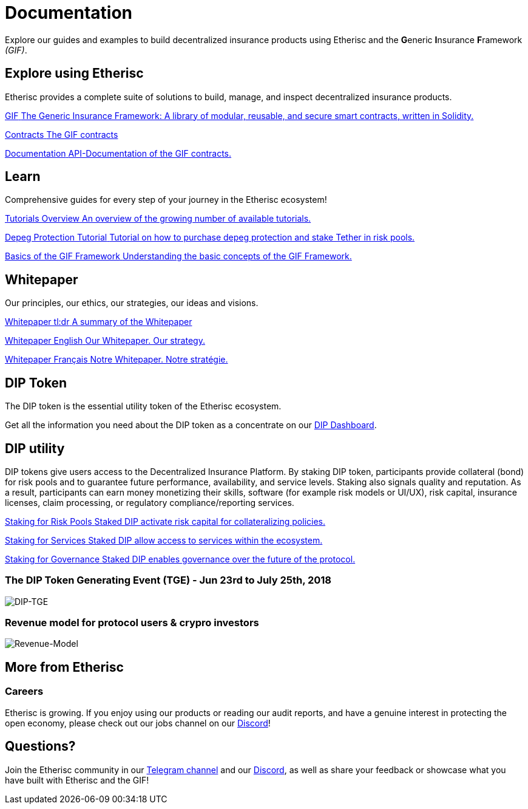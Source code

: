 // TODO: rework the whole doc here!
= Documentation

Explore our guides and examples to build decentralized insurance products using Etherisc and the **G**eneric **I**nsurance **F**ramework _(GIF)_.    

[.card-section]
== Explore using Etherisc

Etherisc provides a complete suite of solutions to build, manage, and inspect decentralized insurance products.

// TODO: Update primary card row
[.card.card-primary.card-contracts]
--
xref:gif::index.adoc[[.card-title]#GIF# [.card-body]#pass:q[The Generic Insurance Framework: A library of modular, reusable, and secure smart contracts, written in Solidity.]#]
--

[.card.card-primary.card-upgrades-js]
--
xref:gif::core-contracts.adoc[[.card-title]#Contracts# [.card-body]#pass:q[The GIF contracts]#]
--

[.card.card-primary.card-defender]
--
xref:contracts::index.adoc[[.card-title]#Documentation# [.card-body]#pass:q[API-Documentation of the GIF contracts.]#]
--

////
// TODO: Find topics for secondary card row
[.card.card-secondary.card-subgraphs]
--
xref:subgraphs::index.adoc[[.card-title]#Subgraphs# [.card-body]#pass:q[Subgraphs to easily index the activity of contracts built with OpenZeppelin Contracts.]#]
--

[.card.card-secondary.card-test-helpers]
--
xref:test-helpers::index.adoc[[.card-title]#Test Helpers# [.card-body]#pass:q[A JavaScript library of common assertions for testing smart contracts.]#]
--

[.card.card-secondary.card-solidity-docgen]
--
https://github.com/OpenZeppelin/solidity-docgen[[.card-title]#Solidity Docgen# [.card-body]#pass:q[A tool for automatically generating documentation based on the natspec comments of your Solidity contracts.]#]
--
////

////
== Security Audits

Etherisc security audits ..
// are trusted by leading organizations building decentralized systems. 
// Browse through past public audits in our https://blog.openzeppelin.com/security-audits/[blog] and follow our https://blog.// openzeppelin.com/
// follow-this-quality-checklist-before-an-audit-8cc6a0e44845/[quality checklist] before going to production. 
// To learn more about OpenZeppelin’s audit process and request an audit, please visit our https://openzeppelin.com/security-audits/[security audits site].
////

[.card-section]

== Learn

Comprehensive guides for every step of your journey in the Etherisc ecosystem!
// TODO: Update "Learn" Section
[.card.card-primary.card-contracts]
--
xref:learn::index.adoc[[.card-title]#Tutorials Overview# [.card-body]#pass:q[An overview of the growing number of available tutorials.]#]
--

[.card.card-primary.card-upgrades-js]
--
xref:learn::depeg-purchase.adoc[[.card-title]#Depeg Protection Tutorial# [.card-body]#pass:q[Tutorial on how to purchase depeg protection and stake Tether in risk pools.]#]
--

[.card.card-primary.card-defender]
--
xref:learn::basics-gif.adoc[[.card-title]#Basics of the GIF Framework# [.card-body]#pass:q[Understanding the basic concepts of the GIF Framework.]#]
--

[.card-section]
== Whitepaper

Our principles, our ethics, our strategies, our ideas and visions.

[.card.card-primary.card-contracts]
--
xref:learn::whitepaper-en-tldr.adoc[[.card-title]#Whitepaper tl:dr# [.card-body]#pass:q[A summary of the Whitepaper]#]
--

[.card.card-primary.card-upgrades-js]
--
xref:learn::whitepaper-en.adoc[[.card-title]#Whitepaper English# [.card-body]#pass:q[Our Whitepaper. Our strategy.]#]
--

[.card.card-primary.card-defender]
--
xref:learn::whitepaper-fr.adoc[[.card-title]#Whitepaper Français# [.card-body]#pass:q[Notre Whitepaper. Notre stratégie.]#]
--

== DIP Token

The DIP token is the essential utility token of the Etherisc ecosystem. +

Get all the information you need about the DIP token as a concentrate on our https://dune.com/etherisc_dune_wizards/dip-dashboard[DIP Dashboard].

[.card-section]
== DIP utility

DIP tokens give users access to the Decentralized Insurance Platform. By staking DIP token, participants provide collateral (bond) for risk pools and to guarantee future performance, availability, and service levels. Staking also signals quality and reputation. As a result, participants can earn money monetizing their skills, software (for example risk models or UI/UX), risk capital, insurance licenses, claim processing, or regulatory compliance/reporting services. +

[.card.card-primary.card-contracts]
--
xref:learn::staking-insurance.adoc[[.card-title]#Staking for Risk Pools# [.card-body]#pass:q[Staked DIP activate risk capital for collateralizing policies.]#]
--

[.card.card-primary.card-upgrades-js]
--
xref:learn::basics-gif.adoc[[.card-title]#Staking for Services# [.card-body]#pass:q[Staked DIP allow access to services within the ecosystem.]#]
--

[.card.card-primary.card-defender]
--
xref:gif::governance-model.adoc[[.card-title]#Staking for Governance# [.card-body]#pass:q[Staked DIP enables governance over the future of the protocol.]#]
--
=== The DIP Token Generating Event (TGE) - Jun 23rd to July 25th, 2018

image::tge.PNG[DIP-TGE]

=== Revenue model for protocol users & crypro investors

image::revenue-model.PNG[Revenue-Model]

// Check out https://forum.openzeppelin.com/c/general/guides-and-tutorials/23[the OpenZeppelin forum] for additional community-contributed guides!

////
=== Ethernaut

Learn more about security in Solidity contracts by playing https://ethernaut.openzeppelin.com/[Ethernaut]. 
Every level in Ethernaut is a smart contract waiting to be hacked, and teaches you a vulnerability by having you exploit it - 
many of them based on real-life hacks! You can discuss your solutions or ask for tips in https://forum.openzeppelin.com/c/security/ethernaut/30[our forum].
////

== More from Etherisc

// TODO: Update Careers
=== Careers

Etherisc is growing. If you enjoy using our products or reading our audit reports, 
and have a genuine interest in protecting the open economy, 
please check out our jobs channel on our https://discord.gg/cVsgakVG4R[Discord]!

// TODO: Update Questions
== Questions?

Join the Etherisc community in our https://t.me/etherisc_community[Telegram channel] and our https://discord.gg/cVsgakVG4R[Discord], 
as well as share your feedback or showcase what you have built with Etherisc and the GIF!

// TODO: Update or discard "Share the Love"
////
== Share the Love!

If you are using OpenZeppelin contracts, tools, or libraries in your project, share the love with the rest of the community by adding a badge to your `README`! Let your audience know that your system is built with the most secure components available.

image::https://img.shields.io/badge/built%20with-OpenZeppelin-3677FF[built-with openzeppelin]


```markdown
[![built-with openzeppelin](https://img.shields.io/badge/built%20with-OpenZeppelin-3677FF)](https://docs.openzeppelin.com/)
```
////
